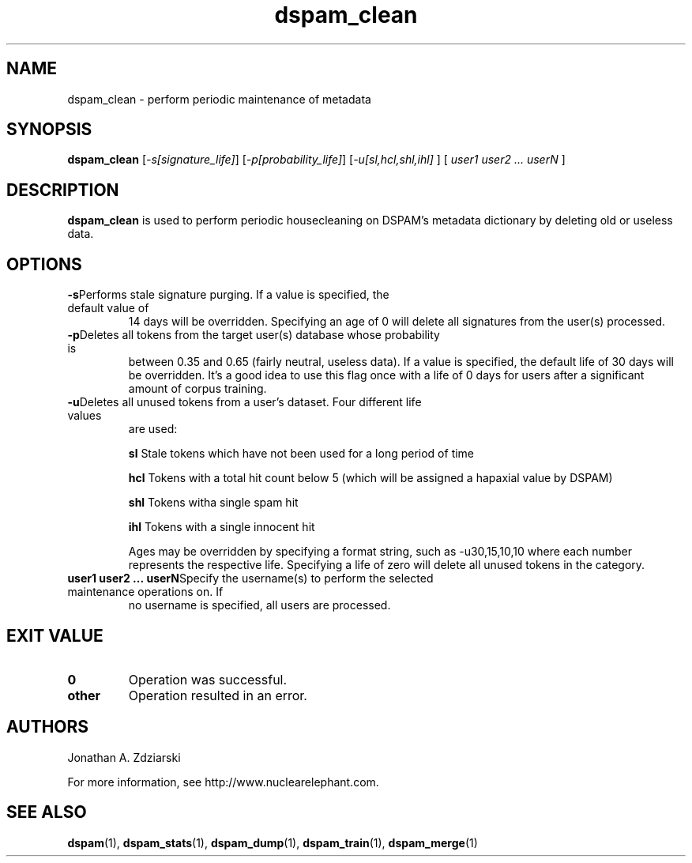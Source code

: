 .\" $Id: dspam_clean.1,v 1.6 2007/03/18 16:55:07 jonz Exp $
.\"  -*- nroff -*-
.\"
.\" dspam_clean3.8
.\"
.\" Authors:    Jonathan A. Zdziarski <jonathan@nuclearelephant.com>
.\"
.\" Copyright (c) 2002-2006 Jonathan A. Zdziarski
.\" All rights reserved
.\"
.TH dspam_clean 1  "May 31, 2004" "DSPAM" "DSPAM"

.SH NAME
dspam_clean - perform periodic maintenance of metadata

.SH SYNOPSIS
.na
.B dspam_clean
[\c
.I \-s[signature_life]\fR\c
]
[\c
.I \-p[probability_life]\fR\c
]
[\c
.I \-u[sl,hcl,shl,ihl]\fR
]
[\c
.I \ user1 user2 ... userN \fR
]

.ad
.SH DESCRIPTION 
.LP
.B dspam_clean
is used to perform periodic housecleaning on DSPAM's metadata dictionary by
deleting old or useless data. 

.SH OPTIONS
.LP
.ne 3
.TP
.BI \-s\fR\c
Performs stale signature purging. If a value is specified, the default value of
14 days will be overridden. Specifying an age of 0 will delete all signatures
from the user(s) processed.

.n 3
.TP
.BI \-p\fR\c
Deletes all tokens from the target user(s) database whose probability is
between 0.35 and 0.65 (fairly neutral, useless data). If a value is
specified, the default life of 30 days will be overridden. It's a good idea
to use this flag once with a life of 0 days for users after a significant amount
of corpus training. 

.n 3
.TP
.BI \-u\fR\c
Deletes all unused tokens from a user's dataset. Four different life values
are used:

.B sl
Stale tokens which have not been used for a long period of time

.B hcl
Tokens with a total hit count below 5 (which will be assigned a hapaxial value
by DSPAM)

.B shl
Tokens witha single spam hit

.B ihl
Tokens with a single innocent hit

Ages may be overridden by specifying a format string, such as -u30,15,10,10
where each number represents the respective life. Specifying a life of zero
will delete all unused tokens in the category.

.n 3
.TP
.BI \ user1\ user2\ ...\ userN\fR\c
Specify the username(s) to perform the selected maintenance operations on. If
no username is specified, all users are processed.

.SH EXIT VALUE
.LP
.ne 3
.PD 0
.TP
.B 0
Operation was successful.
.ne 3
.TP
.B other
Operation resulted in an error. 
.PD

.SH AUTHORS
.LP

Jonathan A. Zdziarski

For more information, see http://www.nuclearelephant.com.

.SH SEE ALSO
.BR dspam (1),
.BR dspam_stats (1),
.BR dspam_dump (1),
.BR dspam_train (1),
.BR dspam_merge (1)

